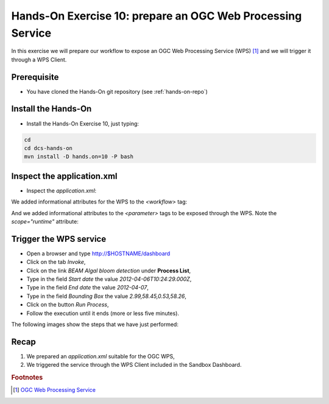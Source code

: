 .. _wps:

Hands-On Exercise 10: prepare an OGC Web Processing Service
###########################################################

In this exercise we will prepare our workflow to expose an OGC Web Processing Service (WPS) [#f1]_ and we will trigger it through a WPS Client.

Prerequisite
=============

* You have cloned the Hands-On git repository (see :ref:`hands-on-repo`)

Install the Hands-On
====================

* Install the Hands-On Exercise 10, just typing:

.. code-block:: console

  cd
  cd dcs-hands-on
  mvn install -D hands.on=10 -P bash

Inspect the application.xml
===========================

* Inspect the *application.xml*:

.. container:: context-application-descriptor-file

  .. literalinclude:: src/dcs-hands-on/src/main/app-resources/hands-on-10/application.xml
       :language: xml
       :tab-width: 2

We added informational attributes for the WPS to the *<workflow>* tag:

.. container:: context-application-descriptor-file

  .. literalinclude:: src/dcs-hands-on/src/main/app-resources/hands-on-10/application.xml
       :language: xml
       :tab-width: 2
       :lines: 53

And we added informational attributes to the *<parameter>* tags to be exposed through the WPS. Note the *scope="runtime"* attribute:

.. container:: context-application-descriptor-file

  .. literalinclude:: src/dcs-hands-on/src/main/app-resources/hands-on-10/application.xml
       :language: xml
       :tab-width: 2
       :lines: 5-13

Trigger the WPS service
========================

* Open a browser and type http://$HOSTNAME/dashboard

* Click on the tab *Invoke*,

* Click on the link *BEAM Algal bloom detection* under **Process List**,

* Type in the field *Start date* the value *2012-04-06T10:24:29.000Z*,

* Type in the field *End date* the value *2012-04-07*,

* Type in the field *Bounding Box* the value *2.99,58.45,0.53,58.26*,

* Click on the button *Run Process*,

* Follow the execution until it ends (more or less five minutes).
 
The following images show the steps that we have just performed:

.. figure:: includes/wps/gui1.png
   :scale: 80 %
   :alt: WPS Service

.. figure:: includes/wps/gui2.png
   :scale: 80 %
   :alt: WPS Service

.. figure:: includes/wps/gui3.png
   :scale: 80 %
   :alt: WPS Service

.. figure:: includes/wps/gui4.png
   :scale: 80 %
   :alt: WPS Service

.. figure:: includes/wps/gui5.png
   :scale: 80 %
   :alt: WPS Service

.. figure:: includes/wps/gui6.png
   :scale: 80 %
   :alt: WPS Service

Recap
=====

#. We prepared an *application.xml* suitable for the OGC WPS,
#. We triggered the service through the WPS Client included in the Sandbox Dashboard.

.. rubric:: Footnotes

.. [#f1] `OGC Web Processing Service <http://www.opengeospatial.org/standards/wps>`_
